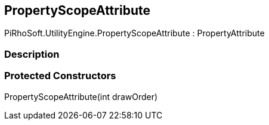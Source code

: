 [#engine/property-scope-attribute]

## PropertyScopeAttribute

PiRhoSoft.UtilityEngine.PropertyScopeAttribute : PropertyAttribute

### Description

### Protected Constructors

PropertyScopeAttribute(int drawOrder)::